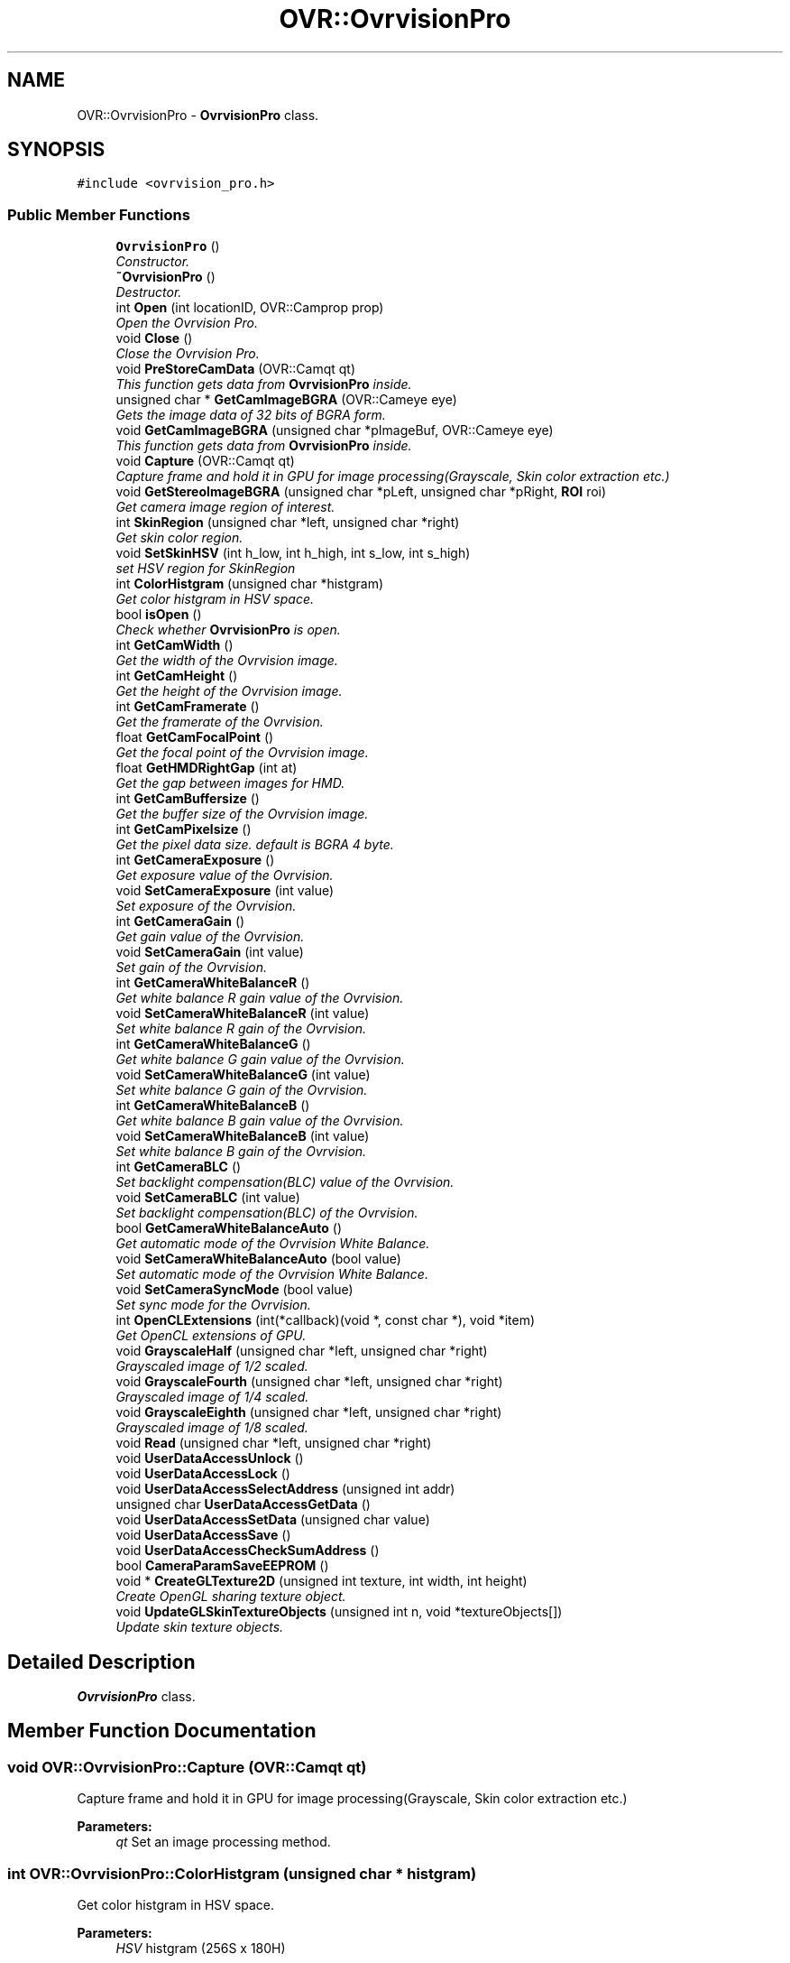 .TH "OVR::OvrvisionPro" 3 "Thu Dec 10 2015" "Version 1.2" "OvrvisionSDK" \" -*- nroff -*-
.ad l
.nh
.SH NAME
OVR::OvrvisionPro \- \fBOvrvisionPro\fP class\&.  

.SH SYNOPSIS
.br
.PP
.PP
\fC#include <ovrvision_pro\&.h>\fP
.SS "Public Member Functions"

.in +1c
.ti -1c
.RI "\fBOvrvisionPro\fP ()"
.br
.RI "\fIConstructor\&. \fP"
.ti -1c
.RI "\fB~OvrvisionPro\fP ()"
.br
.RI "\fIDestructor\&. \fP"
.ti -1c
.RI "int \fBOpen\fP (int locationID, OVR::Camprop prop)"
.br
.RI "\fIOpen the Ovrvision Pro\&. \fP"
.ti -1c
.RI "void \fBClose\fP ()"
.br
.RI "\fIClose the Ovrvision Pro\&. \fP"
.ti -1c
.RI "void \fBPreStoreCamData\fP (OVR::Camqt qt)"
.br
.RI "\fIThis function gets data from \fBOvrvisionPro\fP inside\&. \fP"
.ti -1c
.RI "unsigned char * \fBGetCamImageBGRA\fP (OVR::Cameye eye)"
.br
.RI "\fIGets the image data of 32 bits of BGRA form\&. \fP"
.ti -1c
.RI "void \fBGetCamImageBGRA\fP (unsigned char *pImageBuf, OVR::Cameye eye)"
.br
.RI "\fIThis function gets data from \fBOvrvisionPro\fP inside\&. \fP"
.ti -1c
.RI "void \fBCapture\fP (OVR::Camqt qt)"
.br
.RI "\fICapture frame and hold it in GPU for image processing(Grayscale, Skin color extraction etc\&.) \fP"
.ti -1c
.RI "void \fBGetStereoImageBGRA\fP (unsigned char *pLeft, unsigned char *pRight, \fBROI\fP roi)"
.br
.RI "\fIGet camera image region of interest\&. \fP"
.ti -1c
.RI "int \fBSkinRegion\fP (unsigned char *left, unsigned char *right)"
.br
.RI "\fIGet skin color region\&. \fP"
.ti -1c
.RI "void \fBSetSkinHSV\fP (int h_low, int h_high, int s_low, int s_high)"
.br
.RI "\fIset HSV region for SkinRegion \fP"
.ti -1c
.RI "int \fBColorHistgram\fP (unsigned char *histgram)"
.br
.RI "\fIGet color histgram in HSV space\&. \fP"
.ti -1c
.RI "bool \fBisOpen\fP ()"
.br
.RI "\fICheck whether \fBOvrvisionPro\fP is open\&. \fP"
.ti -1c
.RI "int \fBGetCamWidth\fP ()"
.br
.RI "\fIGet the width of the Ovrvision image\&. \fP"
.ti -1c
.RI "int \fBGetCamHeight\fP ()"
.br
.RI "\fIGet the height of the Ovrvision image\&. \fP"
.ti -1c
.RI "int \fBGetCamFramerate\fP ()"
.br
.RI "\fIGet the framerate of the Ovrvision\&. \fP"
.ti -1c
.RI "float \fBGetCamFocalPoint\fP ()"
.br
.RI "\fIGet the focal point of the Ovrvision image\&. \fP"
.ti -1c
.RI "float \fBGetHMDRightGap\fP (int at)"
.br
.RI "\fIGet the gap between images for HMD\&. \fP"
.ti -1c
.RI "int \fBGetCamBuffersize\fP ()"
.br
.RI "\fIGet the buffer size of the Ovrvision image\&. \fP"
.ti -1c
.RI "int \fBGetCamPixelsize\fP ()"
.br
.RI "\fIGet the pixel data size\&. default is BGRA 4 byte\&. \fP"
.ti -1c
.RI "int \fBGetCameraExposure\fP ()"
.br
.RI "\fIGet exposure value of the Ovrvision\&. \fP"
.ti -1c
.RI "void \fBSetCameraExposure\fP (int value)"
.br
.RI "\fISet exposure of the Ovrvision\&. \fP"
.ti -1c
.RI "int \fBGetCameraGain\fP ()"
.br
.RI "\fIGet gain value of the Ovrvision\&. \fP"
.ti -1c
.RI "void \fBSetCameraGain\fP (int value)"
.br
.RI "\fISet gain of the Ovrvision\&. \fP"
.ti -1c
.RI "int \fBGetCameraWhiteBalanceR\fP ()"
.br
.RI "\fIGet white balance R gain value of the Ovrvision\&. \fP"
.ti -1c
.RI "void \fBSetCameraWhiteBalanceR\fP (int value)"
.br
.RI "\fISet white balance R gain of the Ovrvision\&. \fP"
.ti -1c
.RI "int \fBGetCameraWhiteBalanceG\fP ()"
.br
.RI "\fIGet white balance G gain value of the Ovrvision\&. \fP"
.ti -1c
.RI "void \fBSetCameraWhiteBalanceG\fP (int value)"
.br
.RI "\fISet white balance G gain of the Ovrvision\&. \fP"
.ti -1c
.RI "int \fBGetCameraWhiteBalanceB\fP ()"
.br
.RI "\fIGet white balance B gain value of the Ovrvision\&. \fP"
.ti -1c
.RI "void \fBSetCameraWhiteBalanceB\fP (int value)"
.br
.RI "\fISet white balance B gain of the Ovrvision\&. \fP"
.ti -1c
.RI "int \fBGetCameraBLC\fP ()"
.br
.RI "\fISet backlight compensation(BLC) value of the Ovrvision\&. \fP"
.ti -1c
.RI "void \fBSetCameraBLC\fP (int value)"
.br
.RI "\fISet backlight compensation(BLC) of the Ovrvision\&. \fP"
.ti -1c
.RI "bool \fBGetCameraWhiteBalanceAuto\fP ()"
.br
.RI "\fIGet automatic mode of the Ovrvision White Balance\&. \fP"
.ti -1c
.RI "void \fBSetCameraWhiteBalanceAuto\fP (bool value)"
.br
.RI "\fISet automatic mode of the Ovrvision White Balance\&. \fP"
.ti -1c
.RI "void \fBSetCameraSyncMode\fP (bool value)"
.br
.RI "\fISet sync mode for the Ovrvision\&. \fP"
.ti -1c
.RI "int \fBOpenCLExtensions\fP (int(*callback)(void *, const char *), void *item)"
.br
.RI "\fIGet OpenCL extensions of GPU\&. \fP"
.ti -1c
.RI "void \fBGrayscaleHalf\fP (unsigned char *left, unsigned char *right)"
.br
.RI "\fIGrayscaled image of 1/2 scaled\&. \fP"
.ti -1c
.RI "void \fBGrayscaleFourth\fP (unsigned char *left, unsigned char *right)"
.br
.RI "\fIGrayscaled image of 1/4 scaled\&. \fP"
.ti -1c
.RI "void \fBGrayscaleEighth\fP (unsigned char *left, unsigned char *right)"
.br
.RI "\fIGrayscaled image of 1/8 scaled\&. \fP"
.ti -1c
.RI "void \fBRead\fP (unsigned char *left, unsigned char *right)"
.br
.ti -1c
.RI "void \fBUserDataAccessUnlock\fP ()"
.br
.ti -1c
.RI "void \fBUserDataAccessLock\fP ()"
.br
.ti -1c
.RI "void \fBUserDataAccessSelectAddress\fP (unsigned int addr)"
.br
.ti -1c
.RI "unsigned char \fBUserDataAccessGetData\fP ()"
.br
.ti -1c
.RI "void \fBUserDataAccessSetData\fP (unsigned char value)"
.br
.ti -1c
.RI "void \fBUserDataAccessSave\fP ()"
.br
.ti -1c
.RI "void \fBUserDataAccessCheckSumAddress\fP ()"
.br
.ti -1c
.RI "bool \fBCameraParamSaveEEPROM\fP ()"
.br
.ti -1c
.RI "void * \fBCreateGLTexture2D\fP (unsigned int texture, int width, int height)"
.br
.RI "\fICreate OpenGL sharing texture object\&. \fP"
.ti -1c
.RI "void \fBUpdateGLSkinTextureObjects\fP (unsigned int n, void *textureObjects[])"
.br
.RI "\fIUpdate skin texture objects\&. \fP"
.in -1c
.SH "Detailed Description"
.PP 
\fBOvrvisionPro\fP class\&. 
.SH "Member Function Documentation"
.PP 
.SS "void OVR::OvrvisionPro::Capture (OVR::Camqt qt)"

.PP
Capture frame and hold it in GPU for image processing(Grayscale, Skin color extraction etc\&.) 
.PP
\fBParameters:\fP
.RS 4
\fIqt\fP Set an image processing method\&. 
.RE
.PP

.SS "int OVR::OvrvisionPro::ColorHistgram (unsigned char * histgram)"

.PP
Get color histgram in HSV space\&. 
.PP
\fBParameters:\fP
.RS 4
\fIHSV\fP histgram (256S x 180H) 
.RE
.PP
\fBReturns:\fP
.RS 4
scale (2, 4) 
.RE
.PP

.SS "void* OVR::OvrvisionPro::CreateGLTexture2D (unsigned int texture, int width, int height)"

.PP
Create OpenGL sharing texture object\&. 
.PP
\fBParameters:\fP
.RS 4
\fItexture\fP identifier 
.br
\fIwidth\fP of texture 
.br
\fIheight\fP of texture 
.RE
.PP
\fBReturns:\fP
.RS 4
ptr of texture object 
.RE
.PP

.SS "int OVR::OvrvisionPro::GetCamBuffersize ()"

.PP
Get the buffer size of the Ovrvision image\&. 
.PP
\fBReturns:\fP
.RS 4
size 
.RE
.PP

.SS "int OVR::OvrvisionPro::GetCameraBLC ()"

.PP
Set backlight compensation(BLC) value of the Ovrvision\&. 
.PP
\fBReturns:\fP
.RS 4
blc value\&. 
.RE
.PP

.SS "int OVR::OvrvisionPro::GetCameraExposure ()"

.PP
Get exposure value of the Ovrvision\&. 
.PP
\fBReturns:\fP
.RS 4
Exposure time\&. 
.RE
.PP

.SS "int OVR::OvrvisionPro::GetCameraGain ()"

.PP
Get gain value of the Ovrvision\&. 
.PP
\fBReturns:\fP
.RS 4
gain value\&. 
.RE
.PP

.SS "bool OVR::OvrvisionPro::GetCameraWhiteBalanceAuto ()"

.PP
Get automatic mode of the Ovrvision White Balance\&. 
.PP
\fBReturns:\fP
.RS 4
It is true or false\&. 
.RE
.PP

.SS "int OVR::OvrvisionPro::GetCameraWhiteBalanceB ()"

.PP
Get white balance B gain value of the Ovrvision\&. 
.PP
\fBReturns:\fP
.RS 4
B gain value\&. 
.RE
.PP

.SS "int OVR::OvrvisionPro::GetCameraWhiteBalanceG ()"

.PP
Get white balance G gain value of the Ovrvision\&. 
.PP
\fBReturns:\fP
.RS 4
G gain value\&. 
.RE
.PP

.SS "int OVR::OvrvisionPro::GetCameraWhiteBalanceR ()"

.PP
Get white balance R gain value of the Ovrvision\&. 
.PP
\fBReturns:\fP
.RS 4
R gain value\&. 
.RE
.PP

.SS "float OVR::OvrvisionPro::GetCamFocalPoint ()"

.PP
Get the focal point of the Ovrvision image\&. 
.PP
\fBReturns:\fP
.RS 4
focal point 
.RE
.PP

.SS "int OVR::OvrvisionPro::GetCamFramerate ()"

.PP
Get the framerate of the Ovrvision\&. 
.PP
\fBReturns:\fP
.RS 4
fps 
.RE
.PP

.SS "int OVR::OvrvisionPro::GetCamHeight ()"

.PP
Get the height of the Ovrvision image\&. 
.PP
\fBReturns:\fP
.RS 4
pixel size\&. 
.RE
.PP

.SS "unsigned char* OVR::OvrvisionPro::GetCamImageBGRA (OVR::Cameye eye)"

.PP
Gets the image data of 32 bits of BGRA form\&. 
.PP
\fBParameters:\fP
.RS 4
\fIeye\fP OV_CAMEYE_LEFT or OV_CAMEYE_RIGHT 
.RE
.PP

.SS "void OVR::OvrvisionPro::GetCamImageBGRA (unsigned char * pImageBuf, OVR::Cameye eye)"

.PP
This function gets data from \fBOvrvisionPro\fP inside\&. 
.PP
\fBParameters:\fP
.RS 4
\fIpImageBuf\fP Image buffer pointer 
.br
\fIeye\fP OV_CAMEYE_LEFT or OV_CAMEYE_RIGHT 
.RE
.PP

.SS "int OVR::OvrvisionPro::GetCamPixelsize ()"

.PP
Get the pixel data size\&. default is BGRA 4 byte\&. 
.PP
\fBReturns:\fP
.RS 4
size 
.RE
.PP

.SS "int OVR::OvrvisionPro::GetCamWidth ()"

.PP
Get the width of the Ovrvision image\&. 
.PP
\fBReturns:\fP
.RS 4
pixel size\&. 
.RE
.PP

.SS "float OVR::OvrvisionPro::GetHMDRightGap (int at)"

.PP
Get the gap between images for HMD\&. 
.PP
\fBReturns:\fP
.RS 4
value 
.RE
.PP

.SS "void OVR::OvrvisionPro::GetStereoImageBGRA (unsigned char * pLeft, unsigned char * pRight, \fBROI\fP roi)"

.PP
Get camera image region of interest\&. 
.PP
\fBParameters:\fP
.RS 4
\fIpLeft\fP Image buffer pointer for left eye 
.br
\fIpRight\fP Image buffer pointer for right eye 
.br
\fIroi\fP \fBROI\fP 
.RE
.PP

.SS "bool OVR::OvrvisionPro::isOpen ()"

.PP
Check whether \fBOvrvisionPro\fP is open\&. 
.PP
\fBReturns:\fP
.RS 4
If open, It is true 
.RE
.PP

.SS "int OVR::OvrvisionPro::Open (int locationID, OVR::Camprop prop)"

.PP
Open the Ovrvision Pro\&. 
.PP
\fBParameters:\fP
.RS 4
\fIlocationID\fP Connection number 
.br
\fIprop\fP Camera property 
.RE
.PP
\fBReturns:\fP
.RS 4
If successful, the return value is 0< 
.RE
.PP

.SS "void OVR::OvrvisionPro::PreStoreCamData (OVR::Camqt qt)"

.PP
This function gets data from \fBOvrvisionPro\fP inside\&. 
.PP
\fBParameters:\fP
.RS 4
\fIqt\fP Set an image processing method\&. 
.RE
.PP

.SS "void OVR::OvrvisionPro::SetCameraBLC (int value)"

.PP
Set backlight compensation(BLC) of the Ovrvision\&. 
.PP
\fBParameters:\fP
.RS 4
\fIvalue\fP BLC\&. Range of 0 - 255 
.RE
.PP

.SS "void OVR::OvrvisionPro::SetCameraExposure (int value)"

.PP
Set exposure of the Ovrvision\&. 
.PP
\fBParameters:\fP
.RS 4
\fIvalue\fP Exposure time\&. Range of 0 - 32767 
.RE
.PP

.SS "void OVR::OvrvisionPro::SetCameraGain (int value)"

.PP
Set gain of the Ovrvision\&. 
.PP
\fBParameters:\fP
.RS 4
\fIvalue\fP gain\&. Range of 0 - 47 
.RE
.PP

.SS "void OVR::OvrvisionPro::SetCameraSyncMode (bool value)"

.PP
Set sync mode for the Ovrvision\&. 
.PP
\fBParameters:\fP
.RS 4
\fIvalue\fP True is sync mode\&. 
.RE
.PP

.SS "void OVR::OvrvisionPro::SetCameraWhiteBalanceAuto (bool value)"

.PP
Set automatic mode of the Ovrvision White Balance\&. 
.PP
\fBParameters:\fP
.RS 4
\fIvalue\fP Mode\&. 
.RE
.PP

.SS "void OVR::OvrvisionPro::SetCameraWhiteBalanceB (int value)"

.PP
Set white balance B gain of the Ovrvision\&. 
.PP
\fBParameters:\fP
.RS 4
\fIvalue\fP B gain\&. Range of 0 - 4095 
.RE
.PP

.SS "void OVR::OvrvisionPro::SetCameraWhiteBalanceG (int value)"

.PP
Set white balance G gain of the Ovrvision\&. 
.PP
\fBParameters:\fP
.RS 4
\fIvalue\fP G gain\&. Range of 0 - 4095 
.RE
.PP

.SS "void OVR::OvrvisionPro::SetCameraWhiteBalanceR (int value)"

.PP
Set white balance R gain of the Ovrvision\&. 
.PP
\fBParameters:\fP
.RS 4
\fIvalue\fP R gain\&. Range of 0 - 4095 
.RE
.PP

.SS "void OVR::OvrvisionPro::SetSkinHSV (int h_low, int h_high, int s_low, int s_high)"

.PP
set HSV region for SkinRegion 
.PP
\fBParameters:\fP
.RS 4
\fIh_low\fP (0 < h_low < h_high) 
.br
\fIh_high\fP (h_low < h_high < 180) 
.br
\fIs_low\fP (0 < s_low < s_high) 
.br
\fIs_high\fP (s_low < s_high < 256) 
.RE
.PP

.SS "int OVR::OvrvisionPro::SkinRegion (unsigned char * left, unsigned char * right)"

.PP
Get skin color region\&. 
.PP
\fBParameters:\fP
.RS 4
\fIleft\fP image 
.br
\fIright\fP image 
.RE
.PP
\fBReturns:\fP
.RS 4
scale (2, 4) 
.RE
.PP

.SS "void OVR::OvrvisionPro::UpdateGLSkinTextureObjects (unsigned int n, void * textureObjects[])"

.PP
Update skin texture objects\&. 
.PP
\fBParameters:\fP
.RS 4
\fIn\fP count of onjects 
.br
\fItextureObjects\fP 
.RE
.PP


.SH "Author"
.PP 
Generated automatically by Doxygen for OvrvisionSDK from the source code\&.

